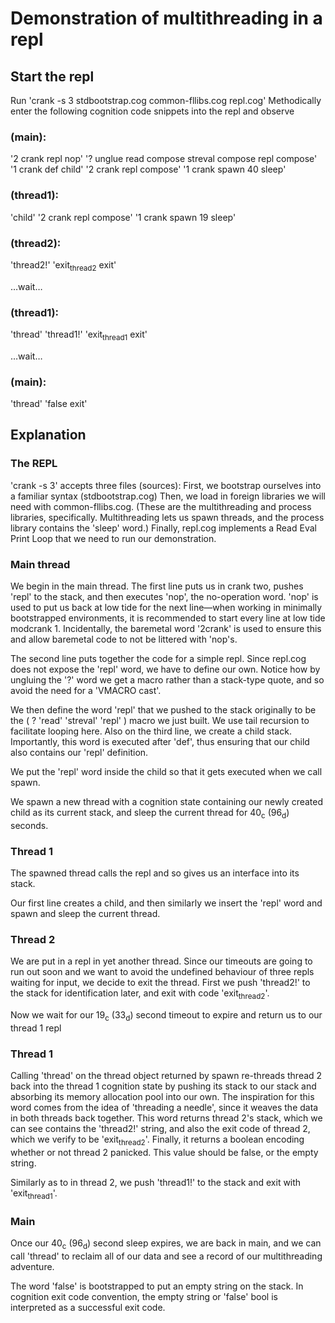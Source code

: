 * Demonstration of multithreading in a repl

** Start the repl
Run 'crank -s 3 stdbootstrap.cog common-fllibs.cog repl.cog'
Methodically enter the following cognition code snippets into the repl and observe

*** (main):
'2 crank repl nop'
'? unglue read compose streval compose repl compose'
'1 crank def child'
'2 crank repl compose'
'1 crank spawn 40 sleep'

*** (thread1):
'child'
'2 crank repl compose'
'1 crank spawn 19 sleep'

*** (thread2):
'thread2!'
'exit_thread2 exit'

...wait...

*** (thread1):
'thread'
'thread1!'
'exit_thread1 exit'

...wait...

*** (main):
'thread'
'false exit'

** Explanation
*** The REPL
'crank -s 3' accepts three files (sources):
First, we bootstrap ourselves into a familiar syntax (stdbootstrap.cog)
Then, we load in foreign libraries we will need with common-fllibs.cog.
(These are the multithreading and process libraries, specifically. Multithreading lets us
spawn threads, and the process library contains the 'sleep' word.)
Finally, repl.cog implements a Read Eval Print Loop that we need to run our demonstration.

*** Main thread
We begin in the main thread. The first line puts us in crank two, pushes 'repl' to the
stack, and then executes 'nop', the no-operation word. 'nop' is used to put us back at low
tide for the next line—when working in minimally bootstrapped environments, it is
recommended to start every line at low tide modcrank 1. Incidentally, the baremetal word
'2crank' is used to ensure this and allow baremetal code to not be littered with 'nop's.

The second line puts together the code for a simple repl. Since repl.cog does not expose
the 'repl' word, we have to define our own. Notice how by ungluing the '?' word we get a
macro rather than a stack-type quote, and so avoid the need for a 'VMACRO cast'.

We then define the word 'repl' that we pushed to the stack originally to be the ( ? 'read'
'streval' 'repl' ) macro we just built. We use tail recursion to facilitate looping here.
Also on the third line, we create a child stack. Importantly, this word is executed after
'def', thus ensuring that our child also contains our 'repl' definition.

We put the 'repl' word inside the child so that it gets executed when we call spawn.

We spawn a new thread with a cognition state containing our newly created child as its
current stack, and sleep the current thread for 40_c (96_d) seconds.

*** Thread 1
The spawned thread calls the repl and so gives us an interface into its stack.

Our first line creates a child, and then similarly we insert the 'repl' word and spawn and
sleep the current thread.

*** Thread 2
We are put in a repl in yet another thread. Since our timeouts are going to run out soon
and we want to avoid the undefined behaviour of three repls waiting for input, we decide
to exit the thread. First we push 'thread2!' to the stack for identification later, and
exit with code 'exit_thread2'.

Now we wait for our 19_c (33_d) second timeout to expire and return us to our thread 1 repl

*** Thread 1
Calling 'thread' on the thread object returned by spawn re-threads thread 2 back into the
thread 1 cognition state by pushing its stack to our stack and absorbing its memory
allocation pool into our own. The inspiration for this word comes from the idea of
'threading a needle', since it weaves the data in both threads back together. This word
returns thread 2's stack, which we can see contains the 'thread2!' string, and also the
exit code of thread 2, which we verify to be 'exit_thread2'. Finally, it returns a boolean
encoding whether or not thread 2 panicked. This value should be false, or the empty string.

Similarly as to in thread 2, we push 'thread1!' to the stack and exit with 'exit_thread1'.

*** Main
Once our 40_c (96_d) second sleep expires, we are back in main, and we can call 'thread' to
reclaim all of our data and see a record of our multithreading adventure.

The word 'false' is bootstrapped to put an empty string on the stack. In cognition exit
code convention, the empty string or 'false' bool is interpreted as a successful exit code.
